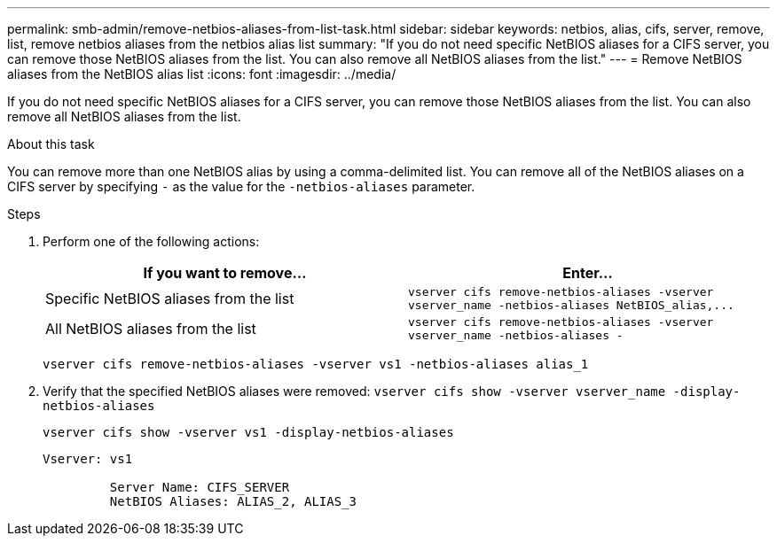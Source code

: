 ---
permalink: smb-admin/remove-netbios-aliases-from-list-task.html
sidebar: sidebar
keywords: netbios, alias, cifs, server, remove, list, remove netbios aliases from the netbios alias list
summary: "If you do not need specific NetBIOS aliases for a CIFS server, you can remove those NetBIOS aliases from the list. You can also remove all NetBIOS aliases from the list."
---
= Remove NetBIOS aliases from the NetBIOS alias list
:icons: font
:imagesdir: ../media/

[.lead]
If you do not need specific NetBIOS aliases for a CIFS server, you can remove those NetBIOS aliases from the list. You can also remove all NetBIOS aliases from the list.

.About this task

You can remove more than one NetBIOS alias by using a comma-delimited list. You can remove all of the NetBIOS aliases on a CIFS server by specifying `-` as the value for the `-netbios-aliases` parameter.

.Steps

. Perform one of the following actions:
+
[options="header"]
|===
| If you want to remove...| Enter...
a|
Specific NetBIOS aliases from the list
a|
`+vserver cifs remove-netbios-aliases -vserver vserver_name -netbios-aliases NetBIOS_alias,...+`
a|
All NetBIOS aliases from the list
a|
`vserver cifs remove-netbios-aliases -vserver vserver_name -netbios-aliases -`
|===
`vserver cifs remove-netbios-aliases -vserver vs1 -netbios-aliases alias_1`

. Verify that the specified NetBIOS aliases were removed: `vserver cifs show -vserver vserver_name -display-netbios-aliases`
+
`vserver cifs show -vserver vs1 -display-netbios-aliases`
+
----
Vserver: vs1

         Server Name: CIFS_SERVER
         NetBIOS Aliases: ALIAS_2, ALIAS_3
----
